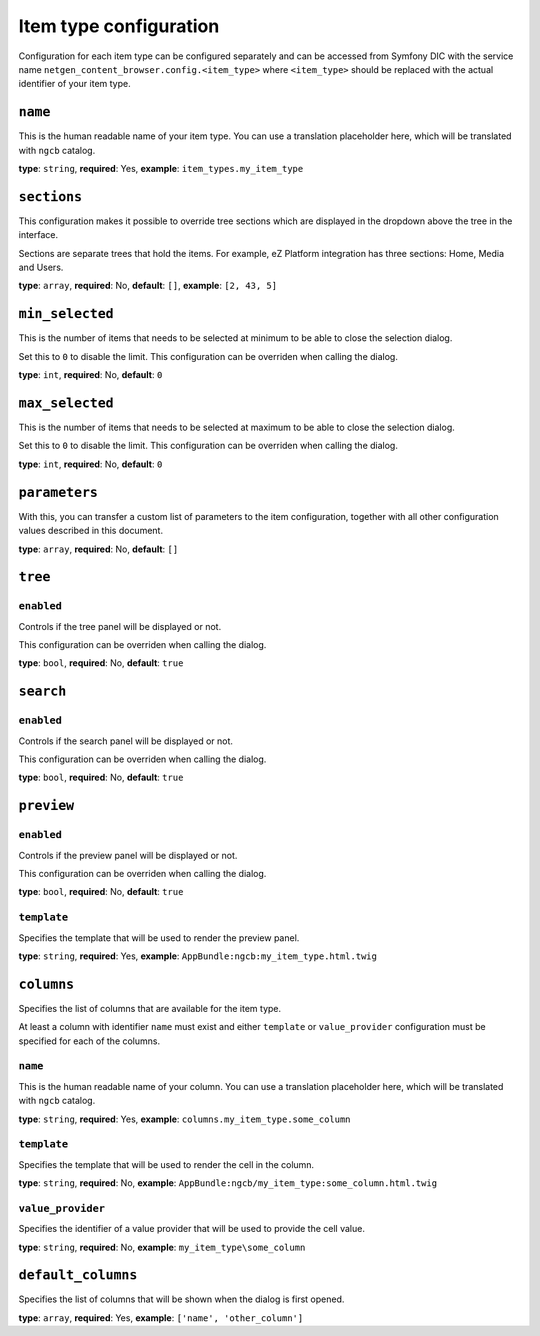 Item type configuration
=======================

Configuration for each item type can be configured separately and can be
accessed from Symfony DIC with the service name
``netgen_content_browser.config.<item_type>`` where ``<item_type>`` should be
replaced with the actual identifier of your item type.

``name``
~~~~~~~~

This is the human readable name of your item type. You can use a translation
placeholder here, which will be translated with ``ngcb`` catalog.

**type**: ``string``, **required**: Yes, **example**: ``item_types.my_item_type``

``sections``
~~~~~~~~~~~~

This configuration makes it possible to override tree sections which are
displayed in the dropdown above the tree in the interface.

Sections are separate trees that hold the items. For example, eZ Platform
integration has three sections: Home, Media and Users.

**type**: ``array``, **required**: No, **default**: ``[]``, **example**: ``[2, 43, 5]``

``min_selected``
~~~~~~~~~~~~~~~~

This is the number of items that needs to be selected at minimum to be able to
close the selection dialog.

Set this to ``0`` to disable the limit. This configuration can be overriden when
calling the dialog.

**type**: ``int``, **required**: No, **default**: ``0``

``max_selected``
~~~~~~~~~~~~~~~~

This is the number of items that needs to be selected at maximum to be able to
close the selection dialog.

Set this to ``0`` to disable the limit. This configuration can be overriden when
calling the dialog.

**type**: ``int``, **required**: No, **default**: ``0``

``parameters``
~~~~~~~~~~~~~~

With this, you can transfer a custom list of parameters to the item configuration,
together with all other configuration values described in this document.

**type**: ``array``, **required**: No, **default**: ``[]``

``tree``
~~~~~~~~

``enabled``
^^^^^^^^^^^

Controls if the tree panel will be displayed or not.

This configuration can be overriden when calling the dialog.

**type**: ``bool``, **required**: No, **default**: ``true``

``search``
~~~~~~~~~~

``enabled``
^^^^^^^^^^^

Controls if the search panel will be displayed or not.

This configuration can be overriden when calling the dialog.

**type**: ``bool``, **required**: No, **default**: ``true``

``preview``
~~~~~~~~~~~

``enabled``
^^^^^^^^^^^

Controls if the preview panel will be displayed or not.

This configuration can be overriden when calling the dialog.

**type**: ``bool``, **required**: No, **default**: ``true``

``template``
^^^^^^^^^^^^

Specifies the template that will be used to render the preview panel.

**type**: ``string``, **required**: Yes, **example**: ``AppBundle:ngcb:my_item_type.html.twig``

``columns``
~~~~~~~~~~~

Specifies the list of columns that are available for the item type.

At least a column with identifier ``name`` must exist and either ``template``
or ``value_provider`` configuration must be specified for each of the columns.

``name``
^^^^^^^^

This is the human readable name of your column. You can use a translation
placeholder here, which will be translated with ``ngcb`` catalog.

**type**: ``string``, **required**: Yes, **example**: ``columns.my_item_type.some_column``

``template``
^^^^^^^^^^^^

Specifies the template that will be used to render the cell in the column.

**type**: ``string``, **required**: No, **example**: ``AppBundle:ngcb/my_item_type:some_column.html.twig``

``value_provider``
^^^^^^^^^^^^^^^^^^

Specifies the identifier of a value provider that will be used to provide the
cell value.

**type**: ``string``, **required**: No, **example**: ``my_item_type\some_column``

``default_columns``
~~~~~~~~~~~~~~~~~~~

Specifies the list of columns that will be shown when the dialog is first opened.

**type**: ``array``, **required**: Yes, **example**: ``['name', 'other_column']``
